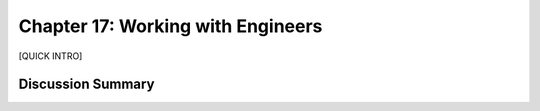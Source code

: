==================================
Chapter 17: Working with Engineers
==================================

[QUICK INTRO]

Discussion Summary
------------------